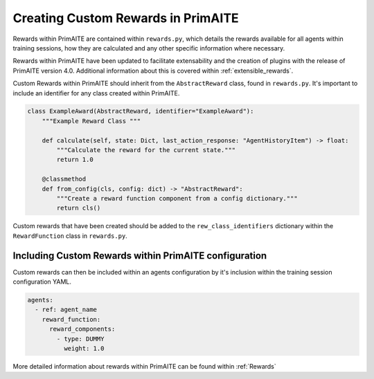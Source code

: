 .. only:: comment

    © Crown-owned copyright 2025, Defence Science and Technology Laboratory UK

.. _custom_rewards:

Creating Custom Rewards in PrimAITE
***********************************

Rewards within PrimAITE are contained within ``rewards.py``, which details the rewards available for all agents within training sessions, how they are calculated and any other specific information where necessary.

Rewards within PrimAITE have been updated to facilitate extensability and the creation of plugins with the release of PrimAITE version 4.0. Additional information about this is covered within :ref:`extensible_rewards`.

Custom Rewards within PrimAITE should inherit from the ``AbstractReward`` class, found in ``rewards.py``. It's important to include an identifier for any class created within PrimAITE.

.. code:: Python

    class ExampleAward(AbstractReward, identifier="ExampleAward"):
        """Example Reward Class """

        def calculate(self, state: Dict, last_action_response: "AgentHistoryItem") -> float:
            """Calculate the reward for the current state."""
            return 1.0

        @classmethod
        def from_config(cls, config: dict) -> "AbstractReward":
            """Create a reward function component from a config dictionary."""
            return cls()


Custom rewards that have been created should be added to the ``rew_class_identifiers`` dictionary within the ``RewardFunction`` class in ``rewards.py``.

Including Custom Rewards within PrimAITE configuration
======================================================

Custom rewards can then be included within an agents configuration by it's inclusion within the training session configuration YAML.

.. code:: yaml

    agents:
      - ref: agent_name
        reward_function:
          reward_components:
            - type: DUMMY
              weight: 1.0


More detailed information about rewards within PrimAITE can be found within :ref:`Rewards`
